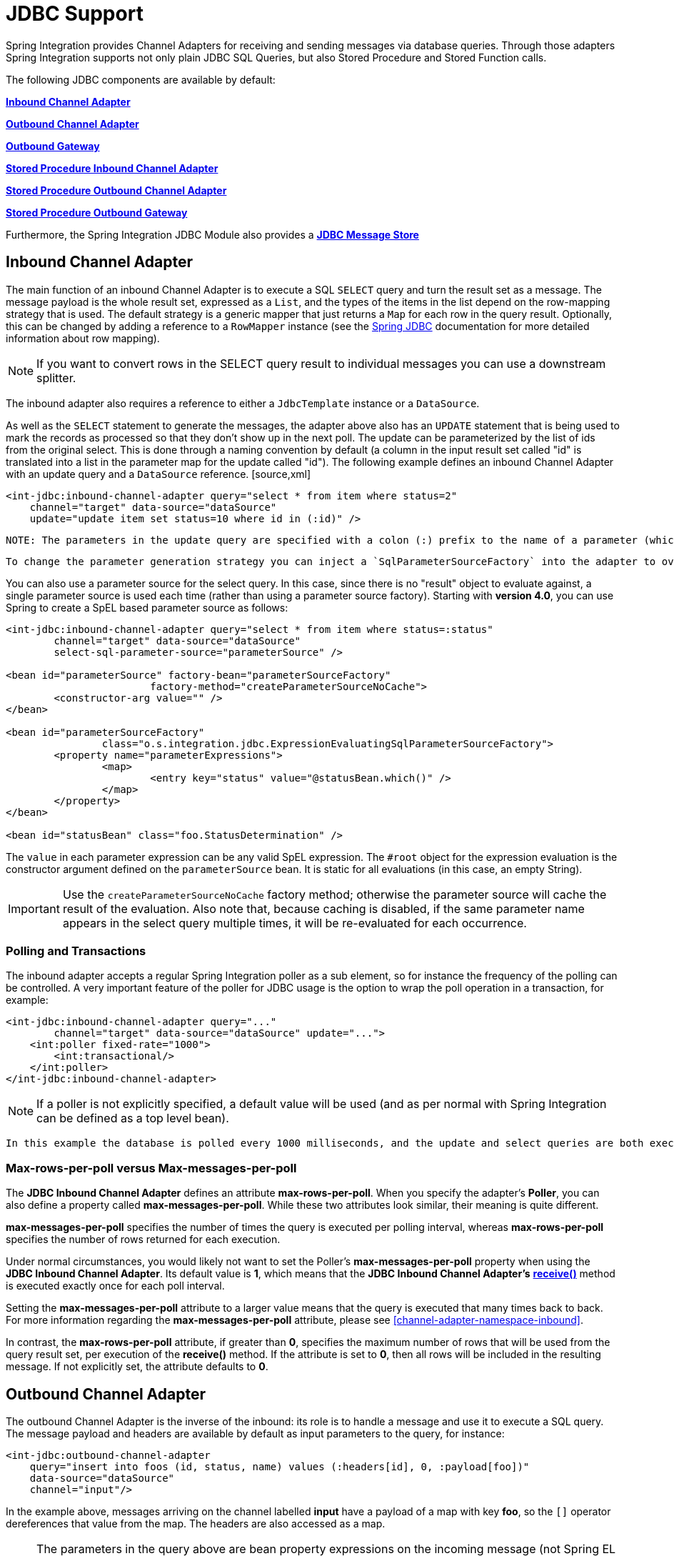 [[jdbc]]
= JDBC Support

Spring Integration provides Channel Adapters for receiving and sending messages via database queries. Through those adapters Spring Integration supports not only plain JDBC SQL Queries, but also Stored Procedure and Stored Function calls.

The following JDBC components are available by default:

*<<jdbc-inbound-channel-adapter,Inbound Channel Adapter>>*

          
*<<jdbc-outbound-channel-adapter,Outbound Channel Adapter>>*

          
*<<jdbc-outbound-gateway,Outbound Gateway>>*

          
*<<stored-procedure-inbound-channel-adapter,Stored Procedure Inbound Channel Adapter>>*

          
*<<stored-procedure-outbound-channel-adapter,Stored Procedure Outbound Channel Adapter>>*

          
*<<stored-procedure-outbound-gateway,Stored Procedure Outbound Gateway>>*

      

Furthermore, the Spring Integration JDBC Module also provides a *<<jdbc-message-store,JDBC Message Store>>*

[[jdbc-inbound-channel-adapter]]
== Inbound Channel Adapter

The main function of an inbound Channel Adapter is to execute a SQL `SELECT` query and turn the result set as a message. The message payload is the whole result set, expressed as a `List`, and the types of the items in the list depend on the row-mapping strategy that is used. The default strategy is a generic mapper that just returns a `Map` for each row in the query result. Optionally, this can be changed by adding a reference to a `RowMapper` instance (see the http://static.springsource.org/spring/docs/current/spring-framework-reference/html/jdbc.html[Spring JDBC] documentation for more detailed information about row mapping).

NOTE: If you want to convert rows in the SELECT query result to individual messages you can use a downstream splitter.

The inbound adapter also requires a reference to either a `JdbcTemplate` instance or a `DataSource`.

As well as the `SELECT` statement to generate the messages, the adapter above also has an `UPDATE` statement that is being used to mark the records as processed so that they don't show up in the next poll. The update can be parameterized by the list of ids from the original select. This is done through a naming convention by default (a column in the input result set called "id" is translated into a list in the parameter map for the update called "id"). The following example defines an inbound Channel Adapter with an update query and a `DataSource` reference. [source,xml]
----
<int-jdbc:inbound-channel-adapter query="select * from item where status=2"
    channel="target" data-source="dataSource"
    update="update item set status=10 where id in (:id)" />
----

 NOTE: The parameters in the update query are specified with a colon (:) prefix to the name of a parameter (which in this case is an expression to be applied to each of the rows in the polled result set). This is a standard feature of the named parameter JDBC support in Spring JDBC combined with a convention (projection onto the polled result list) adopted in Spring Integration. The underlying Spring JDBC features limit the available expressions (e.g. most special characters other than period are disallowed), but since the target is usually a list of or an individual object addressable by simple bean paths this isn't unduly restrictive.

 To change the parameter generation strategy you can inject a `SqlParameterSourceFactory` into the adapter to override the default behavior (the adapter has a `sql-parameter-source-factory` attribute). Spring Integration provides a `ExpressionEvaluatingSqlParameterSourceFactory` which will create a SpEL-based parameter source, with the results of the query as the `#root` object. (If `update-per-row` is true, the root object is the row). If the same parameter name appears multiple times in the update query, it is evaluated only one time, and its result is cached.

You can also use a parameter source for the select query. In this case, since there is no "result" object to evaluate against, a single parameter source is used each time (rather than using a parameter source factory). Starting with *version 4.0*, you can use Spring to create a SpEL based parameter source as follows:

[source,xml]
----
<int-jdbc:inbound-channel-adapter query="select * from item where status=:status"
	channel="target" data-source="dataSource"
	select-sql-parameter-source="parameterSource" />

<bean id="parameterSource" factory-bean="parameterSourceFactory"
			factory-method="createParameterSourceNoCache">
	<constructor-arg value="" />
</bean>

<bean id="parameterSourceFactory"
		class="o.s.integration.jdbc.ExpressionEvaluatingSqlParameterSourceFactory">
	<property name="parameterExpressions">
		<map>
			<entry key="status" value="@statusBean.which()" />
		</map>
	</property>
</bean>

<bean id="statusBean" class="foo.StatusDetermination" />
----

The `value` in each parameter expression can be any valid SpEL expression. The `#root` object for the expression evaluation is the constructor argument defined on the `parameterSource` bean. It is static for all evaluations (in this case, an empty String).

IMPORTANT: Use the `createParameterSourceNoCache` factory method; otherwise the parameter source will cache the result of the evaluation. Also note that, because caching is disabled, if the same parameter name appears in the select query multiple times, it will be re-evaluated for each occurrence.

=== Polling and Transactions

The inbound adapter accepts a regular Spring Integration poller as a sub element, so for instance the frequency of the polling can be controlled. A very important feature of the poller for JDBC usage is the option to wrap the poll operation in a transaction, for example:

[source,xml]
----
<int-jdbc:inbound-channel-adapter query="..."
        channel="target" data-source="dataSource" update="...">
    <int:poller fixed-rate="1000">
        <int:transactional/>
    </int:poller>
</int-jdbc:inbound-channel-adapter>
----

NOTE: If a poller is not explicitly specified, a default value will be used (and as per normal with Spring Integration can be defined as a top level bean).

 In this example the database is polled every 1000 milliseconds, and the update and select queries are both executed in the same transaction. The transaction manager configuration is not shown, but as long as it is aware of the data source then the poll is transactional. A common use case is for the downstream channels to be direct channels (the default), so that the endpoints are invoked in the same thread, and hence the same transaction. Then if any of them fail, the transaction rolls back and the input data is reverted to its original state.

[[jdbc-max-rows-per-poll-versus-max-messages-per-poll]]
=== Max-rows-per-poll versus Max-messages-per-poll

The *JDBC Inbound Channel Adapter* defines an attribute *max-rows-per-poll*. When you specify the adapter's *Poller*, you can also define a property called *max-messages-per-poll*. While these two attributes look similar, their meaning is quite different.

*max-messages-per-poll* specifies the number of times the query is executed per polling interval, whereas *max-rows-per-poll* specifies the number of rows returned for each execution.

Under normal circumstances, you would likely not want to set the Poller's *max-messages-per-poll* property when using the *JDBC Inbound Channel Adapter*. Its default value is *1*, which means that the *JDBC
			Inbound Channel Adapter's* *http://static.springsource.org/spring-integration/api/org/springframework/integration/jdbc/JdbcPollingChannelAdapter.html#receive()[receive()]* method is executed exactly once for each poll interval.

Setting the *max-messages-per-poll* attribute to a larger value means that the query is executed that many times back to back. For more information regarding the *max-messages-per-poll* attribute, please see <<channel-adapter-namespace-inbound>>.

In contrast, the *max-rows-per-poll* attribute, if greater than *0*, specifies the maximum number of rows that will be used from the query result set, per execution of the *receive()* method. If the attribute is set to *0*, then all rows will be included in the resulting message. If not explicitly set, the attribute defaults to *0*.

[[jdbc-outbound-channel-adapter]]
== Outbound Channel Adapter

The outbound Channel Adapter is the inverse of the inbound: its role is to handle a message and use it to execute a SQL query. The message payload and headers are available by default as input parameters to the query, for instance:

[source,xml]
----
<int-jdbc:outbound-channel-adapter
    query="insert into foos (id, status, name) values (:headers[id], 0, :payload[foo])"
    data-source="dataSource"
    channel="input"/>
----

In the example above, messages arriving on the channel labelled *input* have a payload of a map with key *foo*, so the `[]` operator dereferences that value from the map. The headers are also accessed as a map.

NOTE: The parameters in the query above are bean property expressions on the incoming message (not Spring EL expressions). This behavior is part of the `SqlParameterSource` which is the default source created by the outbound adapter. Other behavior is possible in the adapter, and requires the user to inject a different `SqlParameterSourceFactory`.

The outbound adapter requires a reference to either a `DataSource` or a `JdbcTemplate`. It can also have a `SqlParameterSourceFactory` injected to control the binding of each incoming message to a query.

If the input channel is a direct channel, then the outbound adapter runs its query in the same thread, and therefore the same transaction (if there is one) as the sender of the message.

*Passing Parameters using SpEL Expressions*

A common requirement for most JDBC Channel Adapters is to pass parameters as part of Sql queries or Stored Procedures/Functions. As mentioned above, these parameters are by default bean property expressions, not SpEL expressions. However, if you need to pass SpEL expression as parameters, you must inject a `SqlParameterSourceFactory` explicitly.

The following example uses a `ExpressionEvaluatingSqlParameterSourceFactory` to achieve that requirement.

[source,xml]
----
<jdbc:outbound-channel-adapter data-source="dataSource" channel="input"
    query="insert into MESSAGES (MESSAGE_ID,PAYLOAD,CREATED_DATE)     \
    values (:id, :payload, :createdDate)"
    sql-parameter-source-factory="spelSource"/>

<bean id="spelSource"
      class="o.s.integration.jdbc.ExpressionEvaluatingSqlParameterSourceFactory">
    <property name="parameterExpressions">
        <map>
            <entry key="id"          value="headers['id'].toString()"/>
            <entry key="createdDate" value="new java.util.Date()"/>
            <entry key="payload"     value="payload"/>
        </map>
    </property>
</bean>
----

For further information, please also see <<sp-defining-parameter-sources>>

[[jdbc-outbound-gateway]]
== Outbound Gateway

The outbound Gateway is like a combination of the outbound and inbound adapters: its role is to handle a message and use it to execute a SQL query and then respond with the result sending it to a reply channel. The message payload and headers are available by default as input parameters to the query, for instance:

[source,xml]
----
<int-jdbc:outbound-gateway
    update="insert into foos (id, status, name) values (:headers[id], 0, :payload[foo])"
    request-channel="input" reply-channel="output" data-source="dataSource" />
----

The result of the above would be to insert a record into the "foos" table and return a message to the output channel indicating the number of rows affected (the payload is a map: `{UPDATED=1}`).

If the update query is an insert with auto-generated keys, the reply message can be populated with the generated keys by adding `keys-generated="true"` to the above example (this is not the default because it is not supported by some database platforms). For example:

[source,xml]
----
<int-jdbc:outbound-gateway
    update="insert into foos (status, name) values (0, :payload[foo])"
    request-channel="input" reply-channel="output" data-source="dataSource"
    keys-generated="true"/>
----

Instead of the update count or the generated keys, you can also provide a select query to execute and generate a reply message from the result (like the inbound adapter), e.g:

[source,xml]
----
<int-jdbc:outbound-gateway
    update="insert into foos (id, status, name) values (:headers[id], 0, :payload[foo])"
    query="select * from foos where id=:headers[$id]"
    request-channel="input" reply-channel="output" data-source="dataSource"/>
----

Since *Spring Integration 2.2* the update SQL query is no longer mandatory. You can now solely provide a select query, using either the *query attribute* or the *query sub-element*. This is extremely useful if you need to actively retrieve data using e.g. a generic Gateway or a Payload Enricher. The reply message is then generated from the result, like the inbound adapter, and passed to the reply channel.

[source,xml]
----
<int-jdbc:outbound-gateway
    query="select * from foos where id=:headers[id]"
    request-channel="input"
    reply-channel="output"
    data-source="dataSource"/>
----

As with the channel adapters, there is also the option to provide `SqlParameterSourceFactory` instances for request and reply. The default is the same as for the outbound adapter, so the request message is available as the root of an expression. If keys-generated="true" then the root of the expression is the generated keys (a map if there is only one or a list of maps if multi-valued).

The outbound gateway requires a reference to either a DataSource or a JdbcTemplate. It can also have a `SqlParameterSourceFactory` injected to control the binding of the incoming message to the query.

[[jdbc-message-store]]
== JDBC Message Store

Spring Integration provides 2 JDBC specifc Message Store implementations. The first one, is the `JdbcMessageStore` which is suitable to be used in conjunction with *Aggregators* and the *Claimcheck* pattern. While it can be used for backing *Message Channels* as well, you may want to consider using the `JdbcChannelMessageStore` implementation instead, as it provides a more targeted and scalable implementation.

[[jdbc-message-store-generic]]
=== The Generic JDBC Message Store

The JDBC module provides an implementation of the Spring Integration `MessageStore` (important in the Claim Check pattern) and `MessageGroupStore` (important in stateful patterns like Aggregator) backed by a database. Both interfaces are implemented by the `JdbcMessageStore`, and there is also support for configuring store instances in XML. For example:

[source,xml]
----
<int-jdbc:message-store id="messageStore" data-source="dataSource"/>

----

A `JdbcTemplate` can be specified instead of a `DataSource`.

Other optional attributes are show in the next example:

[source,xml]
----
<int-jdbc:message-store id="messageStore" data-source="dataSource"
    lob-handler="lobHandler" table-prefix="MY_INT_"/>
----

Here we have specified a `LobHandler` for dealing with messages as large objects (e.g. often necessary if using Oracle) and a prefix for the table names in the queries generated by the store. The table name prefix defaults to "INT_".

NOTE: If you plan on using *MySQL*, please use MySQL version *5.6.4* or higher, if possible. Prior versions do not support *fractional seconds* for temporal data types. Because of that, messages may not arrive in the precise FIFO order when polling from such a MySQL Message Store.

 Therefore, starting with *Spring Integration 3.0*, we provide an additional set of DDL scripts for MySQL version *5.6.4* or higher:

 
				
schema-drop-mysql-5_6_4.sql

				
schema-mysql-5_6_4.sql

			

 For more information, please see:

 null

 Also important, please ensure that you use an up-to-date version of the JDBC driver for MySQL (Connector/J), e.g. version *5.1.24* or higher.

[[jdbc-message-store-channels]]
=== Backing Message Channels

If you intend backing *Message Channels* using JDBC, it is recommended to use the provided `JdbcChannelMessageStore` implementation instead. It can only be used in conjunction with *Message Channels*.

*Supported Databases*

The `JdbcChannelMessageStore` uses database specific SQL queries to retrieve messages from the database. Therefore, users must set the `ChannelMessageStoreQueryProvider` property on the `JdbcChannelMessageStore`. This `channelMessageStoreQueryProvider` provides the SQL queries and Spring Integration provides support for the following relational databases:

PostgreSQL

			
HSQLDB

			
MySQL

			
Oracle

			
Derby

		

If your database is not listed, you can easily extend the `AbstractChannelMessageStoreQueryProvider` class and provide your own custom queries.

Since *version 4.0*, the `MESSAGE_SEQUENCE` column has been added to the table to ensure first-in-first-out (FIFO) queueing even when messages are stored in the same millisecond.

IMPORTANT: Generally it is not recommended to use a relational database for the purpose of queuing. Instead, if possible, consider using either JMS or AMQP backed channels instead. For further reference please see the following resources:

 
				
https://www.engineyard.com/blog/2011/5-subtle-ways-youre-using-mysql-as-a-queue-and-why-itll-bite-you/[5 subtle ways youre using MySQL as a queue, and why itll bite you].

				
http://mikehadlow.blogspot.com/2012/04/database-as-queue-anti-pattern.html[The Database As Queue Anti-Pattern].

*Concurrent Polling*

When polling a *Message Channel*, you have the option to configure the associated `Poller` with a `TaskExecutor` reference.

IMPORTANT: Keep in mind, though, that if you use a JDBC backed *Message Channel* and you are planning on polling the channel and consequently the message store transactionally with multiple threads, you should ensure that you use a relational database that supports http://en.wikipedia.org/wiki/Multiversion_concurrency_control[Multiversion Concurrency Control] (MVCC). Otherwise, locking may be an issue and the performance, when using multiple threads, may not materialize as expected. For example Apache Derby is problematic in that regard.

 To achieve better JDBC queue throughput, and avoid issues when different threads may poll the same `Message` from the queue, it is *important* to set the `usingIdCache` property of `JdbcChannelMessageStore` to `true` when using databases that do not support MVCC:

[source,xml]
----

<bean id="queryProvider"
    class="o.s.i.jdbc.store.channel.PostgresChannelMessageStoreQueryProvider"/>

<int:transaction-synchronization-factory id="syncFactory">
    <int:after-commit expression="@store.removeFromIdCache(headers.id.toString())" />
    <int:after-rollback expression="@store.removeFromIdCache(headers.id.toString())"/>
</int:transaction-synchronization-factory>

<task:executor id="pool" pool-size="10"
    queue-capacity="10" rejection-policy="CALLER_RUNS" />

<bean id="store" class="o.s.i.jdbc.store.JdbcChannelMessageStore">
    <property name="dataSource" ref="dataSource"/>
    <property name="channelMessageStoreQueryProvider" ref="queryProvider"/>
    <property name="region" value="TX_TIMEOUT"/>
    <property name="usingIdCache" value="true"/>
</bean>

<int:channel id="inputChannel">
    <int:queue message-store="store"/>
</int:channel>

<int:bridge input-channel="inputChannel" output-channel="outputChannel">
    <int:poller fixed-delay="500" receive-timeout="500"
        max-messages-per-poll="1" task-executor="pool">
        <int:transactional propagation="REQUIRED" synchronization-factory="syncFactory"
        isolation="READ_COMMITTED" transaction-manager="transactionManager" />
    </int:poller>
</int:bridge>

<int:channel id="outputChannel" />

----

*Priority Channel* Starting with *version 4.0*, the `JdbcChannelMessageStore` implements `PriorityCapableChannelMessageStore` and provides the `priorityEnabled` option allowing it to be used as a `message-store` reference for `priority-queue`s. For this purpose, the `INT_CHANNEL_MESSAGE` has a `MESSAGE_PRIORITY` column to store the value of `PRIORITY` Message header. In addition, a new `MESSAGE_SEQUENCE` column is also provided to achieve a robust first-in-first-out (FIFO) polling mechanism, even when multiple messages are stored with the same priority in the same millisecond. Messages are polled (selected) from the database with `order by MESSAGE_PRIORITY DESC NULLS LAST, CREATED_DATE, MESSAGE_SEQUENCE`.

 NOTE: It's not recommended to use the same `JdbcChannelMessageStore` bean for priority and non-priority queue channel, because `priorityEnabled` option applies to the entire store and proper FIFO queue semantics will not be retained for the queue channel. However the same `INT_CHANNEL_MESSAGE` table, and even `region`, can be used for both `JdbcChannelMessageStore` types. To configure that scenario, simply extend one message store bean from the other:

 [source,xml]
----
<bean id="channelStore" class="o.s.i.jdbc.store.JdbcChannelMessageStore">
    <property name="dataSource" ref="dataSource"/>
    <property name="channelMessageStoreQueryProvider" ref="queryProvider"/>
</bean>

<int:channel id="queueChannel">
    <int:queue message-store="store"/>
</int:channel>

<bean id="priorityStore" parent="channelStore">
    <property name="priorityEnabled" value="true"/>
</bean>

<int:channel id="priorityChannel">
    <int:priority-queue message-store="priorityStore"/>
</int:channel>
----

=== Initializing the Database

Spring Integration ships with some sample scripts that can be used to initialize a database. In the spring-integration-jdbc JAR file you will find scripts in the `org.springframework.integration.jdbc` and in the `org.springframework.integration.jdbc.store.channel` package: there is a create and a drop script example for a range of common database platforms. A common way to use these scripts is to reference them in a http://static.springsource.org/spring/docs/current/spring-framework-reference/html/jdbc.html#jdbc-intializing-datasource[Spring JDBC data source initializer]. Note that the scripts are provided as samples or specifications of the the required table and column names. You may find that you need to enhance them for production use (e.g. with index declarations).

=== Partitioning a Message Store

It is common to use a `JdbcMessageStore` as a global store for a group of applications, or nodes in the same application. To provide some protection against name clashes, and to give control over the database meta-data configuration, the message store allows the tables to be partitioned in two ways. One is to use separate table names, by changing the prefix as described above, and the other is to specify a "region" name for partitioning data within a single table. An important use case for this is when the MessageStore is managing persistent queues backing a Spring Integration Message Channel. The message data for a persistent channel is keyed in the store on the channel name, so if the channel names are not globally unique then there is the danger of channels picking up data that was not intended for them. To avoid this, the message store *region* can be used to keep data separate for different physical channels that happen to have the same logical name.

[[stored-procedures]]
== Stored Procedures

In certain situations plain JDBC support is not sufficient. Maybe you deal with legacy relational database schemas or you have complex data processing needs, but ultimately you have to use http://en.wikipedia.org/wiki/Stored_procedure[Stored Procedures] or Stored Functions. Since Spring Integration 2.1, we provide three components in order to execute Stored Procedures or Stored Functions:

Stored Procedures Inbound Channel Adapter

	        
Stored Procedures Outbound Channel Adapter

	        
Stored Procedures Outbound Gateway

        

[[sp-supported-databases]]
=== Supported Databases

In order to enable calls to *Stored Procedures* and *Stored Functions*, the Stored Procedure components use the http://static.springsource.org/spring/docs/current/javadoc-api/org/springframework/jdbc/core/simple/SimpleJdbcCall.html[`org.springframework.jdbc.core.simple.SimpleJdbcCall`] class. Consequently, the following databases are fully supported for executing Stored Procedures:

Apache Derby

                
DB2

                
MySQL

                
Microsoft SQL Server

                
Oracle

                
PostgreSQL

                
Sybase

            

If you want to exute Stored Functions instead, the following databases are fully supported:

MySQL

                
Microsoft SQL Server

                
Oracle

                
PostgreSQL

            

NOTE: Even though your particular database may not be fully supported, chances are, that you can use the Stored Procedure Spring Integration components quite successfully anyway, provided your RDBMS supports Stored Procedures or Functions.

 As a matter of fact, some of the provided integration tests use the http://www.h2database.com/[H2 database]. Nevertheless, it is very important to thoroughly test those usage scenarios.

[[sp-configuration]]
=== Configuration

The Stored Procedure components provide full XML Namespace support and configuring the components is similar as for the general purpose JDBC components discussed earlier.

[[sp-common-config-params]]
=== Common Configuration Attributes

Certain configuration parameters are shared among all Stored Procedure components and are described below:

*auto-startup*

Lifecycle attribute signaling if this component should be started during Application Context startup. Defaults to `true`. *Optional*.

*data-source*

Reference to a `javax.sql.DataSource`, which is used to access the database. *Required*.

*id*

Identifies the underlying Spring bean definition, which is an instance of either `EventDrivenConsumer` or `PollingConsumer`, depending on whether the Outbound Channel Adapter's `channel` attribute references a `SubscribableChannel` or a `PollableChannel`. *Optional*.

*ignore-column-meta-data*

For fully supported databases, the underlying http://static.springsource.org/spring/docs/current/javadoc-api/org/springframework/jdbc/core/simple/SimpleJdbcCall.html[`SimpleJdbcCall`] class can automatically retrieve the parameter information for the to be invoked Stored Procedure or Function from the JDBC Meta-data.

However, if the used database does not support meta data lookups or if you like to provide customized parameter definitions, this flag can be set to `true`. It defaults to `false`. *Optional*.

*is-function*

If `true`, a SQL Function is called. In that case the `stored-procedure-name` or `stored-procedure-name-expression` attributes define the name of the called function. Defaults to `false`. *Optional*.

*stored-procedure-name*

The attribute specifies the name of the stored procedure. If the `is-function` attribute is set to `true`, this attribute specifies the function name instead. Either this property or *stored-procedure-name-expression* must be specified.

*stored-procedure-name-expression*

This attribute specifies the name of the stored procedure using a SpEL expression. Using SpEL you have access to the full message (if available), including its headers and payload. You can use this attribute to invoke different Stored Procedures at runtime. For example, you can provide Stored Procedure names that you would like to execute as a Message Header. The expression must resolve to a String.

If the `is-function` attribute is set to `true`, this attribute specifies a Stored Function. Either this property or *stored-procedure-name* must be specified.

*jdbc-call-operations-cache-size*

Defines the maximum number of cached `SimpleJdbcCallOperations` instances. Basically, for each Stored Procedure Name a new http://static.springsource.org/spring/docs/current/javadoc-api/org/springframework/jdbc/core/simple/SimpleJdbcCallOperations.html[`SimpleJdbcCallOperations`] instance is created that in return is being cached.

NOTE: The *stored-procedure-name-expression* attribute and the *jdbc-call-operations-cache-size* were added with Spring Integration 2.2.

The default cache size is *10*. A value of *0* disables caching. Negative values are not permitted.

If you enable JMX, statistical information about the *
				jdbc-call-operations-cache* is exposed as MBean. Please see <<jmx-mbean-exporter>> for more information.

*sql-parameter-source-factory* (Not available for the Stored Procedure Inbound Channel Adapter.)

Reference to a `SqlParameterSourceFactory`. By default bean properties of the passed in `Message` payload will be used as a source for the Stored Procedure's input parameters using a `BeanPropertySqlParameterSourceFactory`.

This may be sufficient for basic use cases. For more sophisticated options, consider passing in one or more `ProcedureParameter`. Please also refer to <<sp-defining-parameter-sources>>. *Optional*.

*use-payload-as-parameter-source* (Not available for the Stored Procedure Inbound Channel Adapter.)

If set to `true`, the payload of the Message will be used as a source for providing parameters. If false, however, the entire Message will be available as a source for parameters.

If no Procedure Parameters are passed in, this property will default to `true`. This means that using a default `BeanPropertySqlParameterSourceFactory` the bean properties of the payload will be used as a source for parameter values for the to-be-executed Stored Procedure or Stored Function.

However, if Procedure Parameters are passed in, then this property will by default evaluate to `false`. `ProcedureParameter` allow for SpEL Expressions to be provided and therefore it is highly beneficial to have access to the entire Message. The property is set on the underlying `StoredProcExecutor`. *Optional*.

[[sp-common-config-subelements]]
=== Common Configuration Sub-Elements

The Stored Procedure components share a common set of sub-elements to define and pass parameters to Stored Procedures or Functions. The following elements are available:

parameter

                
returning-resultset

                
sql-parameter-definition

                
poller

            

*parameter*

Provides a mechanism to provide Stored Procedure parameters. Parameters can be either static or provided using a SpEL Expressions. *Optional*.

[source,xml]
----
<int-jdbc:parameter name=""    TBD Section qName:co level:5, chunks:[] attrs:[id:sp-parameter-sub-xml01-co, linkends:sp-parameter-sub-xml01]
                    type=""    TBD Section qName:co level:5, chunks:[] attrs:[id:sp-parameter-sub-xml02-co, linkends:sp-parameter-sub-xml02]
                    value=""/> TBD Section qName:co level:5, chunks:[] attrs:[id:sp-parameter-sub-xml03-co, linkends:sp-parameter-sub-xml03]

<int-jdbc:parameter name=""
                    expression=""/>TBD Section qName:co level:5, chunks:[] attrs:[id:sp-parameter-sub-xml04-co, linkends:sp-parameter-sub-xml04]
----

TBD Section qName:calloutlist level:5, chunks:[
                    , TBD Section qName:callout level:6, chunks:[
                        , Paragraph: chunks:[
                            The name of the parameter to be passed into the
                            Stored Procedure or Stored Function., 
                            , Bold Section qName:emphasis level:8, chunks:[Required] attrs:[:], .
                        ], 
                    ] attrs:[arearefs:sp-parameter-sub-xml01-co, id:sp-parameter-sub-xml01], 
                    , TBD Section qName:callout level:6, chunks:[
                        , Paragraph: chunks:[
                            This attribute specifies the type of the value. If
                            nothing is provided this attribute will default to, 
                            , Monospaced ([java.lang.String]), . This attribute
                            is only used when the , Monospaced ([value]),  attribute is
                            used., 
                            , Bold Section qName:emphasis level:8, chunks:[Optional] attrs:[:], .
                        ], 
                    ] attrs:[arearefs:sp-parameter-sub-xml02-co, id:sp-parameter-sub-xml02], 
                    , TBD Section qName:callout level:6, chunks:[
                        , Paragraph: chunks:[
                            The value of the parameter. You have to provider either
                            this attribute or the , Monospaced ([expression]),  attribute must be
                            provided instead., 
                            , Bold Section qName:emphasis level:8, chunks:[Optional] attrs:[:], .
                        ], 
                    ] attrs:[arearefs:sp-parameter-sub-xml03-co, id:sp-parameter-sub-xml03], 
                    , TBD Section qName:callout level:6, chunks:[
                        , Paragraph: chunks:[
                            Instead of the , Monospaced ([value]),  attribute, you can
                            also specify a SpEL expression for passing the value, 
                            of the parameter. If you specify the , Monospaced ([expression]), 
                            the , Monospaced ([value]),  attribute is not allowed.
                            , Bold Section qName:emphasis level:8, chunks:[Optional] attrs:[:], .
                        ], 
                    ] attrs:[arearefs:sp-parameter-sub-xml04-co, id:sp-parameter-sub-xml04], 
                ] attrs:[:]

*returning-resultset*

Stored Procedures may return multiple resultsets. By setting one or more `returning-resultset` elements, you can specify `RowMappers` in order to convert each returned `ResultSet` to meaningful objects. *Optional*.

[source,xml]
----
<int-jdbc:returning-resultset name="" row-mapper="" />
----

*sql-parameter-definition*

If you are using a database that is fully supported, you typically don't have to specify the Stored Procedure parameter definitions. Instead, those parameters can be automatically derived from the JDBC Meta-data. However, if you are using databases that are not fully supported, you must set those parameters explicitly using the `sql-parameter-definition` sub-element.

You can also choose to turn off any processing of parameter meta data information obtained via JDBC using the `ignore-column-meta-data` attribute.

[source,xml]
----
<int-jdbc:sql-parameter-definition
                                   name=""                          TBD Section qName:co level:5, chunks:[] attrs:[id:sp-parameter-definition-xml01-co, linkends:sp-parameter-definition-xml01]
                                   direction="IN"                   TBD Section qName:co level:5, chunks:[] attrs:[id:sp-parameter-definition-xml02-co, linkends:sp-parameter-definition-xml02]
                                   type="STRING"                    TBD Section qName:co level:5, chunks:[] attrs:[id:sp-parameter-definition-xml03-co, linkends:sp-parameter-definition-xml03]
                                   scale="5"                        TBD Section qName:co level:5, chunks:[] attrs:[id:sp-parameter-definition-xml04-co, linkends:sp-parameter-definition-xml04]
                                   type-name="FOO_STRUCT"           TBD Section qName:co level:5, chunks:[] attrs:[id:sp-parameter-definition-xml05-co, linkends:sp-parameter-definition-xml05]
                                   return-type="fooSqlReturnType"/> TBD Section qName:co level:5, chunks:[] attrs:[id:sp-parameter-definition-xml06-co, linkends:sp-parameter-definition-xml06]
----

TBD Section qName:calloutlist level:5, chunks:[
                    , TBD Section qName:callout level:6, chunks:[
                        , Paragraph: chunks:[
                            Specifies the name of the SQL parameter.
                            , Bold Section qName:emphasis level:8, chunks:[Required] attrs:[:], .
                        ], 
                    ] attrs:[arearefs:sp-parameter-definition-xml01-co, id:sp-parameter-definition-xml01], 
	                , TBD Section qName:callout level:6, chunks:[
	                    , Paragraph: chunks:[
	                        Specifies the direction of the SQL parameter definition.
	                        Defaults to , Monospaced ([IN]), . Valid values are:
	                        , Monospaced ([IN]), ,
	                        , Monospaced ([OUT]),  and
	                        , Monospaced ([INOUT]), .
	                        If your procedure is returning ResultSets,, 
	                        please use the , Monospaced ([returning-resultset]),  element.
	                        , Bold Section qName:emphasis level:8, chunks:[Optional] attrs:[:], .
	                    ], 
	                ] attrs:[arearefs:sp-parameter-definition-xml02-co, id:sp-parameter-definition-xml02], 
	                , TBD Section qName:callout level:6, chunks:[
	                    , Paragraph: chunks:[
	                        The SQL type used for this SQL parameter definition. Will translate
	                        into the integer value as defined by java.sql.Types. Alternatively, 
	                        you can provide the integer value as well. If this attribute is
	                        not explicitly set, then it will default to 'VARCHAR'., 
	                        , Bold Section qName:emphasis level:8, chunks:[Optional] attrs:[:], .
	                    ], 
	                ] attrs:[arearefs:sp-parameter-definition-xml03-co, id:sp-parameter-definition-xml03], 
	                , TBD Section qName:callout level:6, chunks:[
	                    , Paragraph: chunks:[
	                        The scale of the SQL parameter. Only used for numeric and decimal
	                        parameters., 
	                        , Bold Section qName:emphasis level:8, chunks:[Optional] attrs:[:], .
	  ,                   ], 
	                ] attrs:[arearefs:sp-parameter-definition-xml04-co, id:sp-parameter-definition-xml04], 
                    , TBD Section qName:callout level:6, chunks:[
                        , Paragraph: chunks:[
                            The typeName for types that are user-named like: STRUCT, DISTINCT, JAVA_OBJECT, named array types.
                            This attribute is mutually exclusive with the , Bold Section qName:emphasis level:8, chunks:[scale] attrs:[:],  attribute.
                            , Bold Section qName:emphasis level:8, chunks:[Optional] attrs:[:], .
                        ], 
                    ] attrs:[arearefs:sp-parameter-definition-xml05-co, id:sp-parameter-definition-xml05], 
                    , TBD Section qName:callout level:6, chunks:[
                        , Paragraph: chunks:[
                            The reference to a custom value handler for complex types. An implementation of
							, http://static.springsource.org/spring/docs/current/javadoc-api/org/springframework/jdbc/core/SqlReturnType.html[SqlReturnType].
                            This attribute is mutually exclusive with the , Bold Section qName:emphasis level:8, chunks:[scale] attrs:[:],  attribute
                            and is applicable for OUT(INOUT)-parameters only., 
                            , Bold Section qName:emphasis level:8, chunks:[Optional] attrs:[:], .
                        ], 
                    ] attrs:[arearefs:sp-parameter-definition-xml06-co, id:sp-parameter-definition-xml06], 
				] attrs:[:]

*poller*

Allows you to configure a Message Poller if this endpoint is a `PollingConsumer`. *Optional*.

[[sp-defining-parameter-sources]]
=== Defining Parameter Sources

Parameter Sources govern the techniques of retrieving and mapping the Spring Integration Message properties to the relevant Stored Procedure input parameters. The Stored Procedure components follow certain rules.

By default bean properties of the passed in `Message` payload will be used as a source for the Stored Procedure's input parameters. In that case a `BeanPropertySqlParameterSourceFactory` will be used. This may be sufficient for basic use cases. The following example illustrates that default behavior.

IMPORTANT: Please be aware that for the "automatic" lookup of bean properties using the `BeanPropertySqlParameterSourceFactory` to work, your bean properties must be defined in lower case. This is due to the fact that in `org.springframework.jdbc.core.metadata.CallMetaDataContext` (method matchInParameterValuesWithCallParameters()), the retrieved Stored Procedure parameter declarations are converted to lower case. As a result, if you have camel-case bean properties such as "lastName", the lookup will fail. In that case, please provide an explicit `ProcedureParameter`.

Let's assume we have a payload that consists of a simple bean with the following three properties: *id*, *name* and *description*. Furthermore, we have a simplistic Stored Procedure called *INSERT_COFFEE* that accepts three input parameters: *id*, *name* and *description*. We also use a fully supported database. In that case the following configuration for a Stored Procedure Oubound Adapter will be sufficient:

[source,xml]
----
<int-jdbc:stored-proc-outbound-channel-adapter data-source="dataSource"
    channel="insertCoffeeProcedureRequestChannel"
    stored-procedure-name="INSERT_COFFEE"/>
----

For more sophisticated options consider passing in one or more `ProcedureParameter`.

If you do provide `ProcedureParameter` explicitly, then as default an `ExpressionEvaluatingSqlParameterSourceFactory` will be used for parameter processing in order to enable the full power of SpEL expressions.

Furthermore, if you need even more control over how parameters are retrieved, consider passing in a custom implementation of a `SqlParameterSourceFactory` using the `sql-parameter-source-factory` attribute.

[[stored-procedure-inbound-channel-adapter]]
=== Stored Procedure Inbound Channel Adapter

[source,xml]
----
<int-jdbc:stored-proc-inbound-channel-adapter
                                   channel=""                                   TBD Section qName:co level:5, chunks:[] attrs:[id:sp-inbound-xml01-co, linkends:sp-inbound-xml01]
                                   stored-procedure-name=""
                                   data-source=""
                                   auto-startup="true"
                                   id=""
                                   ignore-column-meta-data="false"
                                   is-function="false"
                                   max-rows-per-poll=""                         TBD Section qName:co level:5, chunks:[] attrs:[id:sp-inbound-xml02-co, linkends:sp-inbound-xml02]
                                   skip-undeclared-results=""                   TBD Section qName:co level:5, chunks:[] attrs:[id:sp-inbound-xml03-co, linkends:sp-inbound-xml03]
                                   return-value-required="false"                TBD Section qName:co level:5, chunks:[] attrs:[id:sp-inbound-xml04-co, linkends:sp-inbound-xml04]
    <int:poller/>
    <int-jdbc:sql-parameter-definition name="" direction="IN"
                                               type="STRING"
                                               scale=""/>
    <int-jdbc:parameter name="" type="" value=""/>
    <int-jdbc:parameter name="" expression=""/>
    <int-jdbc:returning-resultset name="" row-mapper="" />
</int-jdbc:stored-proc-inbound-channel-adapter>
----

TBD Section qName:calloutlist level:5, chunks:[
                    , TBD Section qName:callout level:6, chunks:[
                        , Paragraph: chunks:[
                            Channel to which polled messages will be sent. If the stored
                            procedure or function does not return any data, the payload, 
                            of the Message will be Null.
                            , Bold Section qName:emphasis level:8, chunks:[Required] attrs:[:], .
                        ], 
                    ] attrs:[arearefs:sp-inbound-xml01-co, id:sp-inbound-xml01], 
                    , TBD Section qName:callout level:6, chunks:[
                        , Paragraph: chunks:[
                            Limits the number of rows extracted per query. Otherwise
                            all rows are extracted into the outgoing message., 
                            , Bold Section qName:emphasis level:8, chunks:[Optional] attrs:[:], .
                        ], 
                    ] attrs:[arearefs:sp-inbound-xml02-co, id:sp-inbound-xml02], 
                    , TBD Section qName:callout level:6, chunks:[
                        , Paragraph: chunks:[
                             If this attribute is set to , Monospaced ([true]), , then
                             all results from a stored procedure call that don't, 
                             have a corresponding , Monospaced ([SqlOutParameter]), 
                             declaration will be bypassed.
                         ], 
                         , Paragraph: chunks:[
                             E.g. Stored Procedures may return an update count value,
                             even though your Stored Procedure only declared a single, 
                             result parameter. The exact behavior depends on the used
                             database. The value is set on the underlying, 
                             , Monospaced ([JdbcTemplate]), .
                         ], 
                         , Paragraph: chunks:[
                             Few developers will probably ever want to process
                             update counts, thus the value defaults to , Monospaced ([true]), .
                             , Bold Section qName:emphasis level:8, chunks:[Optional] attrs:[:], .
                         ], 
                    ] attrs:[arearefs:sp-inbound-xml03-co, id:sp-inbound-xml03], 
					, TBD Section qName:callout level:6, chunks:[
						, Paragraph: chunks:[
							Indicates whether this procedure's return value
							should be included. Since , Bold Section qName:emphasis level:8, chunks:[Spring Integration 3.0.] attrs:[:], 
							, Bold Section qName:emphasis level:8, chunks:[Optional] attrs:[:], .
						], 
					] attrs:[arearefs:sp-inbound-xml04-co, id:sp-inbound-xml04], 
              ] attrs:[:]

NOTE: When you declare a Poller, you may notice the Poller's *max-messages-per-poll* attribute. For information about how it relates to the *max-rows-per-poll* attribute of the *Stored Procedure Inbound Channel Adapter*, please see <<jdbc-max-rows-per-poll-versus-max-messages-per-poll>> for a thourough discussion. The meaning of the attributes is the same as for the *JDBC Inbound Channel Adapter*.

[[stored-procedure-outbound-channel-adapter]]
=== Stored Procedure Outbound Channel Adapter

[source,xml]
----
<int-jdbc:stored-proc-outbound-channel-adapter channel=""                       TBD Section qName:co level:5, chunks:[] attrs:[id:sp-outbound-xml01-co, linkends:sp-outbound-xml01]
                                               stored-procedure-name=""
                                               data-source=""
                                               auto-startup="true"
                                               id=""
                                               ignore-column-meta-data="false"
                                               order=""                         TBD Section qName:co level:5, chunks:[] attrs:[id:sp-outbound-xml02-co, linkends:sp-outbound-xml02]
                                               sql-parameter-source-factory=""
                                               use-payload-as-parameter-source="">
    <int:poller fixed-rate=""/>
    <int-jdbc:sql-parameter-definition name=""/>
    <int-jdbc:parameter name=""/>

</int-jdbc:stored-proc-outbound-channel-adapter>
----

TBD Section qName:calloutlist level:5, chunks:[
                    , TBD Section qName:callout level:6, chunks:[
                        , Paragraph: chunks:[
                            The receiving Message Channel of this endpoint.
                            , Bold Section qName:emphasis level:8, chunks:[Required] attrs:[:], .
                        ], 
                    ] attrs:[arearefs:sp-outbound-xml01-co, id:sp-outbound-xml01], 
                    , TBD Section qName:callout level:6, chunks:[
                        , Paragraph: chunks:[
                             Specifies the order for invocation when this endpoint
                             is connected as a subscriber to a channel. This is, 
                             particularly relevant when that channel is using a
                             , Bold Section qName:emphasis level:8, chunks:[failover] attrs:[:],  dispatching strategy.
                             It has no effect when this endpoint itself is a, 
                             Polling Consumer for a channel with a queue.
                            , Bold Section qName:emphasis level:8, chunks:[Optional] attrs:[:], .
                        ], 
                    ] attrs:[arearefs:sp-outbound-xml02-co, id:sp-outbound-xml02], 
              ] attrs:[:]

[[stored-procedure-outbound-gateway]]
=== Stored Procedure Outbound Gateway

[source,xml]
----
<int-jdbc:stored-proc-outbound-gateway request-channel=""                       TBD Section qName:co level:5, chunks:[] attrs:[id:sp-gateway-xml01-co, linkends:sp-gateway-xml01]
                                       stored-procedure-name=""
                                       data-source=""
                                   auto-startup="true"
                                   id=""
                                   ignore-column-meta-data="false"
                                   is-function="false"
                                   order=""
                                   reply-channel=""                             TBD Section qName:co level:5, chunks:[] attrs:[id:sp-gateway-xml02-co, linkends:sp-gateway-xml02]
                                   reply-timeout=""                             TBD Section qName:co level:5, chunks:[] attrs:[id:sp-gateway-xml03-co, linkends:sp-gateway-xml03]
                                   return-value-required="false"                TBD Section qName:co level:5, chunks:[] attrs:[id:sp-gateway-xml04-co, linkends:sp-gateway-xml04]
                                   skip-undeclared-results=""                   TBD Section qName:co level:5, chunks:[] attrs:[id:sp-gateway-xml05-co, linkends:sp-gateway-xml05]
                                   sql-parameter-source-factory=""
                                   use-payload-as-parameter-source="">
<int-jdbc:sql-parameter-definition name="" direction="IN"
                                   type=""
                                   scale="10"/>
<int-jdbc:sql-parameter-definition name=""/>
<int-jdbc:parameter name="" type="" value=""/>
<int-jdbc:parameter name="" expression=""/>
<int-jdbc:returning-resultset name="" row-mapper="" />
----

TBD Section qName:calloutlist level:5, chunks:[
			        , TBD Section qName:callout level:6, chunks:[
			            , Paragraph: chunks:[
			                The receiving Message Channel of this endpoint.
			                , Bold Section qName:emphasis level:8, chunks:[Required] attrs:[:], .
			            ], 
			        ] attrs:[arearefs:sp-gateway-xml01-co, id:sp-gateway-xml01], 
		            , TBD Section qName:callout level:6, chunks:[
		                , Paragraph: chunks:[
		                    Message Channel to which replies should be sent,
                            after receiving the database response., 
                            , Bold Section qName:emphasis level:8, chunks:[Optional] attrs:[:], .
                        ], 
		            ] attrs:[arearefs:sp-gateway-xml02-co, id:sp-gateway-xml02], 
		            , TBD Section qName:callout level:6, chunks:[
		                , Paragraph: chunks:[
		                    Allows you to specify how long this gateway will wait
		                    for the reply message to be sent successfully before, 
		                    throwing an exception. Keep in mind that when sending
		                    to a , Monospaced ([DirectChannel]), , the invocation
		                    will occur in the sender's thread so the failing of the, 
		                    send operation may be caused by other components further
		                    downstream., 

		                    By default the Gateway will wait indefinitely. The
		                    value is specified in milliseconds., 
		                    , Bold Section qName:emphasis level:8, chunks:[Optional] attrs:[:], .
		                ], 
		            ] attrs:[arearefs:sp-gateway-xml03-co, id:sp-gateway-xml03], 
		            , TBD Section qName:callout level:6, chunks:[
		                , Paragraph: chunks:[
		                    Indicates whether this procedure's return value
                            should be included., 
                            , Bold Section qName:emphasis level:8, chunks:[Optional] attrs:[:], .
                        ], 
		            ] attrs:[arearefs:sp-gateway-xml04-co, id:sp-gateway-xml04], 
                    , TBD Section qName:callout level:6, chunks:[
                        , Paragraph: chunks:[
                             If the , Monospaced ([skip-undeclared-results]),  attribute
                             is set to , Monospaced ([true]), , then all results from
                             a stored procedure call that don't have a, 
                             corresponding , Monospaced ([SqlOutParameter]), 
                             declaration will be bypassed.
                         ], 
                         , Paragraph: chunks:[
                             E.g. Stored Procedures may return an update count value,, 
                             even though your Stored Procedure only declared a single
                             result parameter. The exact behavior depends on the used, 
                             database. The value is set on the underlying
                             , Monospaced ([JdbcTemplate]), .
                         ], 
                         , Paragraph: chunks:[
                             Few developers will probably ever want to process
                             update counts, thus the value defaults to , Monospaced ([true]), .
                             , Bold Section qName:emphasis level:8, chunks:[Optional] attrs:[:], .
                         ], 
                    ] attrs:[arearefs:sp-gateway-xml05-co, id:sp-gateway-xml05], 
		      ] attrs:[:]

[[sp-examples]]
=== Examples

In the following two examples we call http://db.apache.org/derby/[Apache Derby] Stored Procedures. The first procedure will call a Stored Procedure that returns a `ResultSet`, and using a `RowMapper` the data is converted into a domain object, which then becomes the Spring Integration message payload.

In the second sample we call a Stored Procedure that uses Output Parameters instead, in order to return data.

NOTE: Please have a look at the *Spring Integration Samples* project, located at null

 The project contains the Apache Derby example referenced here, as well as instruction on how to run it. The *Spring Integration Samples* project also provides an https://github.com/SpringSource/spring-integration-samples/tree/master/intermediate/stored-procedures-oracle[example] using Oracle Stored Procedures.

In the first example, we call a Stored Procedure named *FIND_ALL_COFFEE_BEVERAGES* that does not define any input parameters but which returns a `ResultSet`.

In Apache Derby, Stored Procedures are implemented using Java. Here is the method signature followed by the corresponding Sql:

[source,java]
----
public static void findAllCoffeeBeverages(ResultSet[] coffeeBeverages)
            throws SQLException {
    ...
}
----

[source,xml]
----
CREATE PROCEDURE FIND_ALL_COFFEE_BEVERAGES() \
PARAMETER STYLE JAVA LANGUAGE JAVA MODIFIES SQL DATA DYNAMIC RESULT SETS 1 \
EXTERNAL NAME 'org.springframework.integration.jdbc.storedproc.derby.DerbyStoredProcedures.findAllCoffeeBeverages';

----

In Spring Integration, you can now call this Stored Procedure using e.g. a `stored-proc-outbound-gateway`

[source,xml]
----
<int-jdbc:stored-proc-outbound-gateway id="outbound-gateway-storedproc-find-all"
                                       data-source="dataSource"
                                       request-channel="findAllProcedureRequestChannel"
                                       expect-single-result="true"
                                       stored-procedure-name="FIND_ALL_COFFEE_BEVERAGES">
<int-jdbc:returning-resultset name="coffeeBeverages"
    row-mapper="org.springframework.integration.support.CoffeBeverageMapper"/>
</int-jdbc:stored-proc-outbound-gateway>
----

In the second example, we call a Stored Procedure named *FIND_COFFEE* that has one input parameter. Instead of returning a ResultSet, an output parameter is used:

[source,java]
----
public static void findCoffee(int coffeeId, String[] coffeeDescription)
            throws SQLException {
    ...
}
----

[source,sql]
----
CREATE PROCEDURE FIND_COFFEE(IN ID INTEGER, OUT COFFEE_DESCRIPTION VARCHAR(200)) \
PARAMETER STYLE JAVA LANGUAGE JAVA EXTERNAL NAME \
'org.springframework.integration.jdbc.storedproc.derby.DerbyStoredProcedures.findCoffee';
----

In Spring Integration, you can now call this Stored Procedure using e.g. a `stored-proc-outbound-gateway`

[source,xml]
----
<int-jdbc:stored-proc-outbound-gateway id="outbound-gateway-storedproc-find-coffee"
                                       data-source="dataSource"
                                       request-channel="findCoffeeProcedureRequestChannel"
                                       skip-undeclared-results="true"
                                       stored-procedure-name="FIND_COFFEE"
                                       expect-single-result="true">
    <int-jdbc:parameter name="ID" expression="payload" />
</int-jdbc:stored-proc-outbound-gateway>
----


